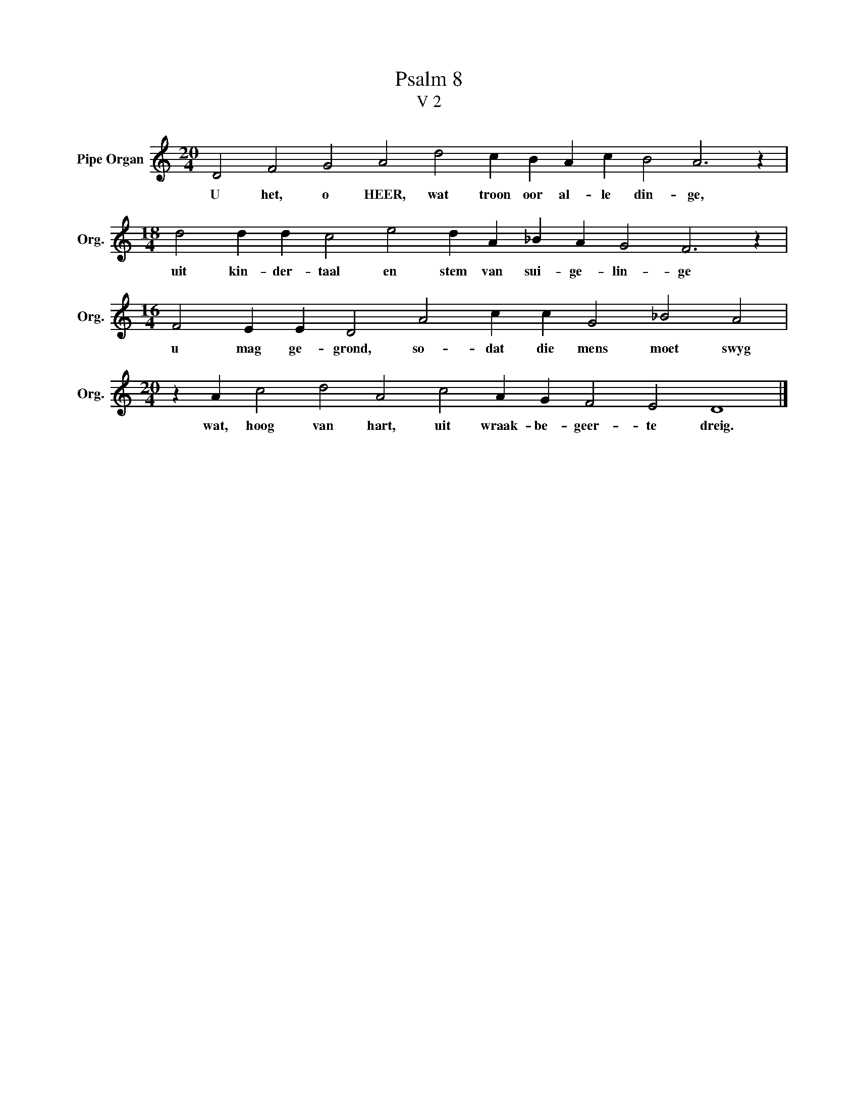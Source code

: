 X:1
T:Psalm 8
T:V 2
L:1/4
M:20/4
I:linebreak $
K:C
V:1 treble nm="Pipe Organ" snm="Org."
V:1
 D2 F2 G2 A2 d2 c B A c B2 A3 z |$[M:18/4] d2 d d c2 e2 d A _B A G2 F3 z |$ %2
w: U het, o HEER, wat troon oor al- le din- ge,|uit kin- der- taal en stem van sui- ge- lin- ge|
[M:16/4] F2 E E D2 A2 c c G2 _B2 A2 |$[M:20/4] z A c2 d2 A2 c2 A G F2 E2 D4 |] %4
w: u mag ge- grond, so- dat die mens moet swyg|wat, hoog van hart, uit wraak- be- geer- te dreig.|


